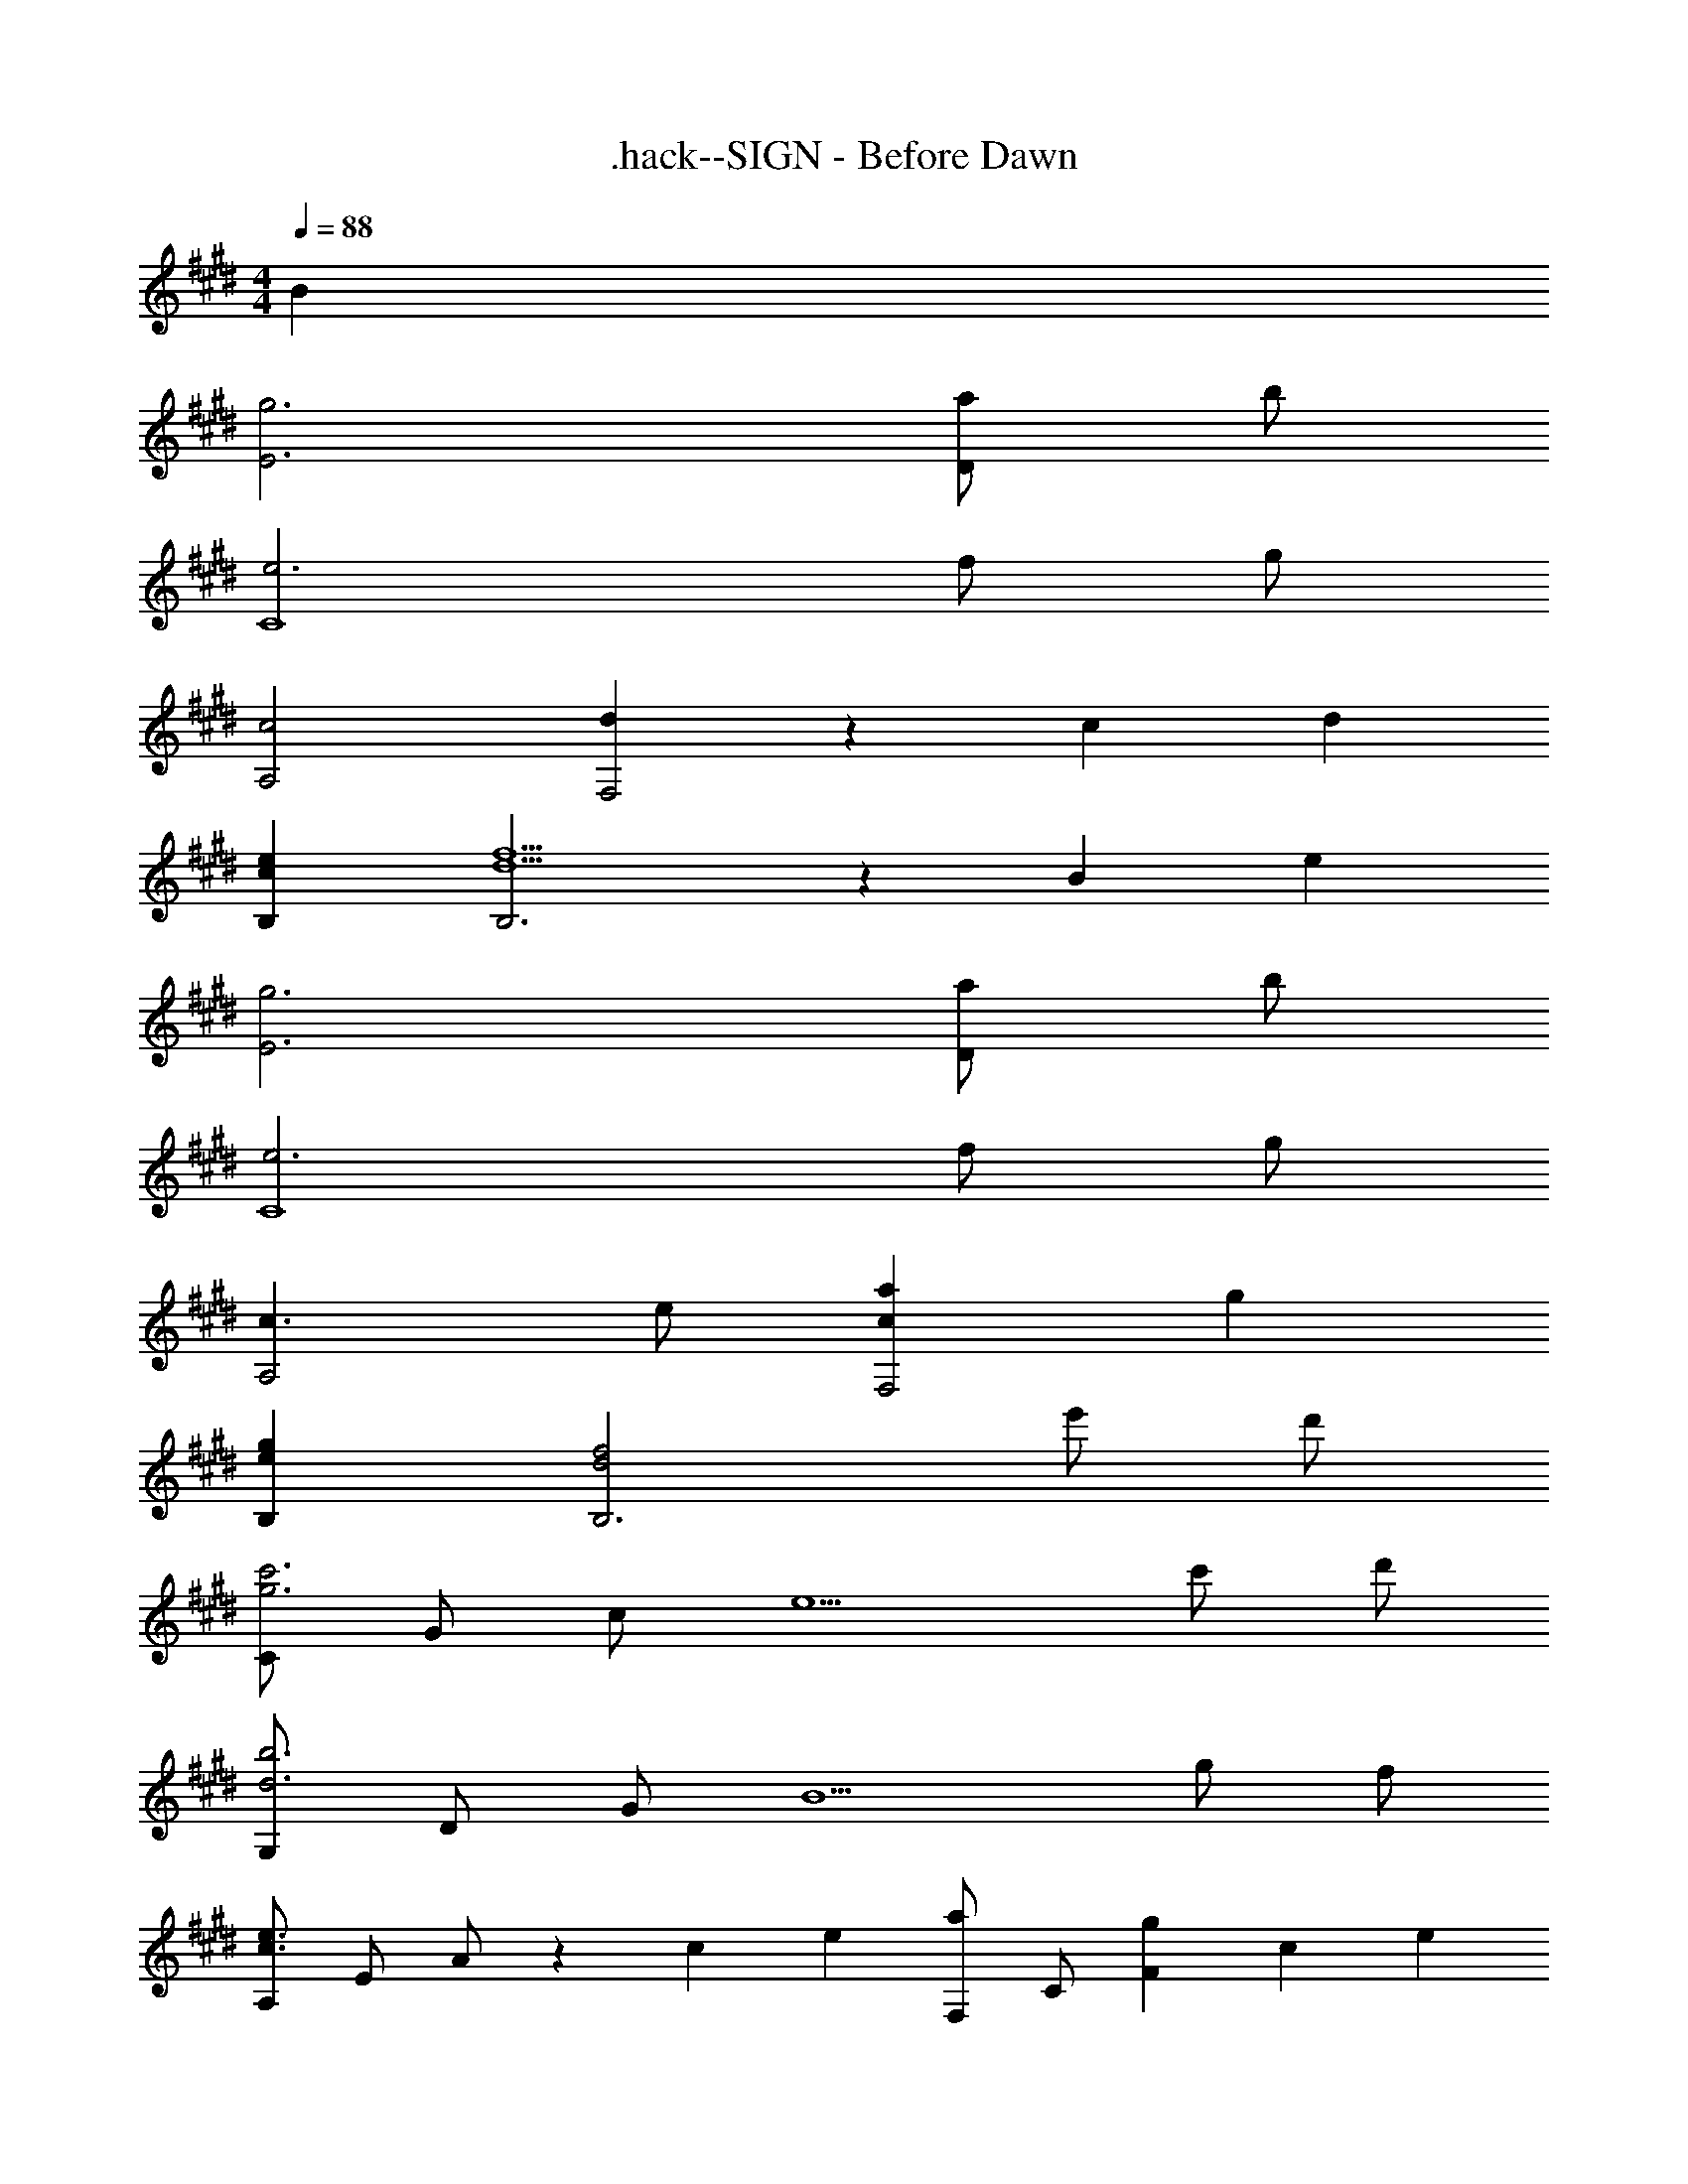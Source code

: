 X: 1
T: .hack--SIGN - Before Dawn
Z: ABC Generated by Starbound Composer
L: 1/4
M: 4/4
Q: 1/4=88
K: E
B 
[g3E3] [a/D] b/ 
[e3C4] f/ g/ 
[c2A,2] [dF,2] z/3 c/3 d/3 
[ceB,] [d5/f5/B,3] z/3 [z/12B/6] [z/12e37/12] 
[g3E3] [a/D] b/ 
[e3C4] f/ g/ 
[c3/A,2] e/ [caF,2] g 
[egB,] [d2f2B,3] e'/ d'/ 
[C/g3c'3] G/ c/ [z3/e5/] c'/ d'/ 
[G,/d3b3] D/ G/ [z3/B5/] g/ f/ 
[A,/c3/e3/] E/ A/ z/3 [z/12c/6] [z/12e13/12] [F,/a] C/ [z5/6gF] [z/12c7/6] [z/12e13/12] 
[B,/g] F/ [d5/f5/] [z/3B/] [z/12e19/6] [z/12f37/12] 
[E,/g3] B,/ E/ [z3/B5/] a/ b/ 
[C,/c3e3] G,/ C/ [z3/G5/] f/ g/ 
[A,/c2] E/ A [Bd] c/ [z5/12d/] B/12 
[E,/e4] B,/ E/ A B/ z5/6 [z/12E11/3] F/12 
[E,,/G7/] B,,/ E,/ [z7/3G,5/] B,/6 
[E,,/G3] B,,/ E,/ B,/ E A/ B/ 
[C,,/C2E2] G,,/ C,/ G,/ C/ E/ F/ G/ 
[A,,,/A,3/C3/] E,,/ [z5/6A,,] [z/12F,7/6] A,/12 [F,,,/D] C,,/ [C/F,,] [z/3D/] [z/6A,7/6] 
[B,,,/E] [z5/16F,,/] [z/16B,43/16] [z/16C/8] [z/16D41/16] [F5/B,,3] z5/16 [z/16B,3/16] [z/16E17/8] [z/16F33/16] 
[E,,/G2] B,,/ E,/ B,/ E/ G/ A/ B/ 
[C,,/G,2E2] G,,/ C,/ C/ E/ G/ [G/e/] [F/d/] 
[A,,,/E3/c3/] E,,/ [z/A,,] E/ [F,,,/B] C,,/ [z5/6AF,,,] [z/12C7/6] [z/12D13/12] 
[G,,,/G] D,,/ [CDFG,,,] [G,,,/CE] D,,/ [z5/6^B,FG,,,] [z/12G,5/3] [z/12C19/12] 
[C,,/E3/] G,,/ [z/C,3/] [zC3/E3/G3/] [z/C,] [z/Ge] C,/ 
[G,,/F3/d3/] D,/ [z/G,3] [D3/B3/] =B,/ [z3/8D/] [z/16B,13/8] [z/16C25/16] 
[A,,/E3/] E,/ A,/ [zC3/A3/] [z/A,3/] [z13/16c] [z/16E3/16] [z/16F13/8] [z/16G25/16] 
[E,,/B3/] B,,/ [z/E,3] [z37/16E5/G5/] [z/16A,27/16] [z/16B,/8] [z/16C25/16] 
[F,,/E3/] C,/ [z/F,3] [A,C] A,/ C/ E/ 
[z11/6B,2C2E2F2B,,7] [z/12B31/6] [z/12f61/12] b5 z/ 
B/ [g/E] a/ [bD] [e4C4] 
e'2/3 d'2/3 b2/3 [e/3A,/3] [c2/3E2/3] [b5/A5/] 
[c/B,/] [dF] [z45/16b3B3] 
[z/16e131/16] [z/16f65/8] [z/16g129/16] [b8E8] 
